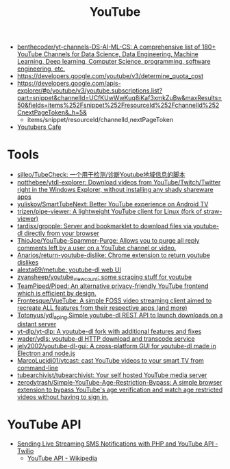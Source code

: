 :PROPERTIES:
:ID:       838983f5-6d79-4572-9988-acc10a12278d
:END:
#+title: YouTube

- [[https://github.com/benthecoder/yt-channels-DS-AI-ML-CS][benthecoder/yt-channels-DS-AI-ML-CS: A comprehensive list of 180+ YouTube Channels for Data Science, Data Engineering, Machine Learning, Deep learning, Computer Science, programming, software engineering, etc.]]
- https://developers.google.com/youtube/v3/determine_quota_cost
- https://developers.google.com/apis-explorer/#p/youtube/v3/youtube.subscriptions.list?part=snippet&channelId=UCfKUwWwKuq8iKaf3xmkZuBw&maxResults=50&fields=items%252Fsnippet%252FresourceId%252FchannelId%252CnextPageToken&_h=5&
  - items/snippet/resourceId/channelId,nextPageToken
- [[https://youtubers.cafe/][Youtubers Cafe]]

* Tools
- [[https://github.com/sjlleo/TubeCheck][sjlleo/TubeCheck: 一个用于检测/诊断Youtube地域信息的脚本]]
- [[https://github.com/notthebee/ytdl-explorer][notthebee/ytdl-explorer: Download videos from YouTube/Twitch/Twitter right in the Windows Explorer, without installing any shady shareware apps]]
- [[https://github.com/yuliskov/SmartTubeNext][yuliskov/SmartTubeNext: Better YouTube experience on Android TV]]
- [[https://github.com/trizen/pipe-viewer][trizen/pipe-viewer: A lightweight YouTube client for Linux (fork of straw-viewer)]]
- [[https://github.com/tardisx/gropple][tardisx/gropple: Server and bookmarklet to download files via youtube-dl directly from your browser]]
- [[https://github.com/ThioJoe/YouTube-Spammer-Purge][ThioJoe/YouTube-Spammer-Purge: Allows you to purge all reply comments left by a user on a YouTube channel or video.]]
- [[https://github.com/Anarios/return-youtube-dislike][Anarios/return-youtube-dislike: Chrome extension to return youtube dislikes]]
- [[https://github.com/alexta69/metube][alexta69/metube: youtube-dl web UI]]
- [[https://github.com/zyansheep/youtube_viewcount][zyansheep/youtube_viewcount: some scraping stuff for youtube]]
- [[https://github.com/TeamPiped/Piped][TeamPiped/Piped: An alternative privacy-friendly YouTube frontend which is efficient by design.]]
- [[https://github.com/Frontesque/VueTube][Frontesque/VueTube: A simple FOSS video streaming client aimed to recreate ALL features from their respective apps (and more)]]
- [[https://github.com/Totonyus/ydl_api_ng][Totonyus/ydl_api_ng Simple youtube-dl REST API to launch downloads on a distant server]]
- [[https://github.com/yt-dlp/yt-dlp][yt-dlp/yt-dlp: A youtube-dl fork with additional features and fixes]]
- [[https://github.com/wader/ydls][wader/ydls: youtube-dl HTTP download and transcode service]]
- [[https://github.com/jely2002/youtube-dl-gui][jely2002/youtube-dl-gui: A cross-platform GUI for youtube-dl made in Electron and node.js]]
- [[https://github.com/MarcoLucidi01/ytcast][MarcoLucidi01/ytcast: cast YouTube videos to your smart TV from command-line]]
- [[https://github.com/tubearchivist/tubearchivist][tubearchivist/tubearchivist: Your self hosted YouTube media server]]
- [[https://github.com/zerodytrash/Simple-YouTube-Age-Restriction-Bypass][zerodytrash/Simple-YouTube-Age-Restriction-Bypass: A simple browser extension to bypass YouTube's age verification and watch age restricted videos without having to sign in.]]

* YouTube API

- [[https://www.twilio.com/blog/send-live-streaming-sms-notifications-php-youtube-api][Sending Live Streaming SMS Notifications with PHP and YouTube API - Twilio]]
  - [[https://en.wikipedia.org/wiki/YouTube_API][YouTube API - Wikipedia]]
